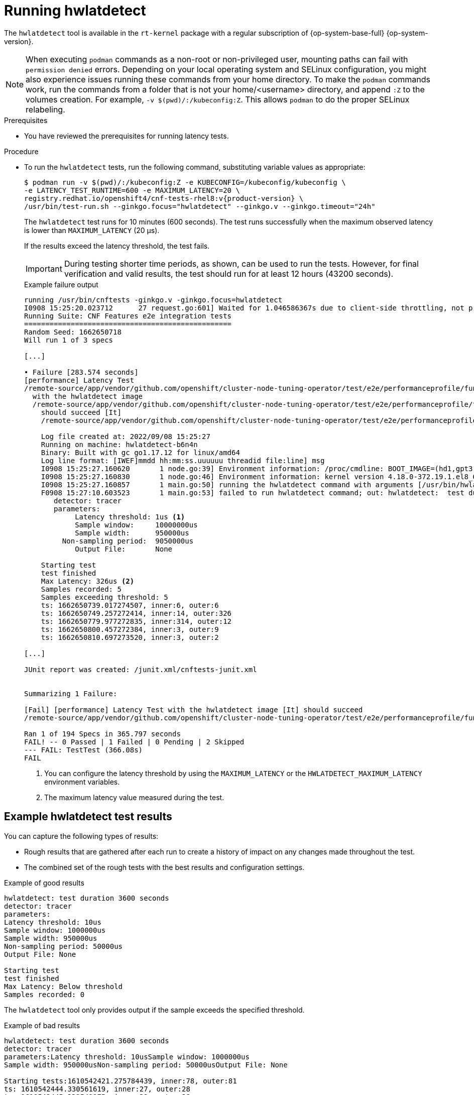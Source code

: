 // Module included in the following assemblies:
//
// * scalability_and_performance/low_latency_tuning/cnf-performing-platform-verification-latency-tests.adoc

:_mod-docs-content-type: CONCEPT
[id="cnf-performing-end-to-end-tests-running-hwlatdetect_{context}"]
= Running hwlatdetect

The `hwlatdetect` tool is available in the `rt-kernel` package with a regular subscription of {op-system-base-full} {op-system-version}.

[NOTE]
====
When executing `podman` commands as a non-root or non-privileged user, mounting paths can fail with `permission denied` errors. Depending on your local operating system and SELinux configuration, you might also experience issues running these commands from your home directory. To make the `podman` commands work, run the commands from a folder that is not your home/<username> directory, and append `:Z` to the volumes creation. For example, `-v $(pwd)/:/kubeconfig:Z`. This allows `podman` to do the proper SELinux relabeling.
====

.Prerequisites

* You have reviewed the prerequisites for running latency tests.

.Procedure

* To run the `hwlatdetect` tests, run the following command, substituting variable values as appropriate:
+
[source,terminal,subs="attributes+"]
----
$ podman run -v $(pwd)/:/kubeconfig:Z -e KUBECONFIG=/kubeconfig/kubeconfig \
-e LATENCY_TEST_RUNTIME=600 -e MAXIMUM_LATENCY=20 \
registry.redhat.io/openshift4/cnf-tests-rhel8:v{product-version} \
/usr/bin/test-run.sh --ginkgo.focus="hwlatdetect" --ginkgo.v --ginkgo.timeout="24h"
----
+
The `hwlatdetect` test runs for 10 minutes (600 seconds). The test runs successfully when the maximum observed latency is lower than `MAXIMUM_LATENCY` (20 μs).
+
If the results exceed the latency threshold, the test fails.
+
[IMPORTANT]
====
During testing shorter time periods, as shown, can be used to run the tests. However, for final verification and valid results, the test should run for at least 12 hours (43200 seconds).
====
+
.Example failure output
[source,terminal]
----
running /usr/bin/cnftests -ginkgo.v -ginkgo.focus=hwlatdetect
I0908 15:25:20.023712      27 request.go:601] Waited for 1.046586367s due to client-side throttling, not priority and fairness, request: GET:https://api.hlxcl6.lab.eng.tlv2.redhat.com:6443/apis/imageregistry.operator.openshift.io/v1?timeout=32s
Running Suite: CNF Features e2e integration tests
=================================================
Random Seed: 1662650718
Will run 1 of 3 specs

[...]

• Failure [283.574 seconds]
[performance] Latency Test
/remote-source/app/vendor/github.com/openshift/cluster-node-tuning-operator/test/e2e/performanceprofile/functests/4_latency/latency.go:62
  with the hwlatdetect image
  /remote-source/app/vendor/github.com/openshift/cluster-node-tuning-operator/test/e2e/performanceprofile/functests/4_latency/latency.go:228
    should succeed [It]
    /remote-source/app/vendor/github.com/openshift/cluster-node-tuning-operator/test/e2e/performanceprofile/functests/4_latency/latency.go:236

    Log file created at: 2022/09/08 15:25:27
    Running on machine: hwlatdetect-b6n4n
    Binary: Built with gc go1.17.12 for linux/amd64
    Log line format: [IWEF]mmdd hh:mm:ss.uuuuuu threadid file:line] msg
    I0908 15:25:27.160620       1 node.go:39] Environment information: /proc/cmdline: BOOT_IMAGE=(hd1,gpt3)/ostree/rhcos-c6491e1eedf6c1f12ef7b95e14ee720bf48359750ac900b7863c625769ef5fb9/vmlinuz-4.18.0-372.19.1.el8_6.x86_64 random.trust_cpu=on console=tty0 console=ttyS0,115200n8 ignition.platform.id=metal ostree=/ostree/boot.1/rhcos/c6491e1eedf6c1f12ef7b95e14ee720bf48359750ac900b7863c625769ef5fb9/0 ip=dhcp root=UUID=5f80c283-f6e6-4a27-9b47-a287157483b2 rw rootflags=prjquota boot=UUID=773bf59a-bafd-48fc-9a87-f62252d739d3 skew_tick=1 nohz=on rcu_nocbs=0-3 tuned.non_isolcpus=0000ffff,ffffffff,fffffff0 systemd.cpu_affinity=4,5,6,7,8,9,10,11,12,13,14,15,16,17,18,19,20,21,22,23,24,25,26,27,28,29,30,31,32,33,34,35,36,37,38,39,40,41,42,43,44,45,46,47,48,49,50,51,52,53,54,55,56,57,58,59,60,61,62,63,64,65,66,67,68,69,70,71,72,73,74,75,76,77,78,79 intel_iommu=on iommu=pt isolcpus=managed_irq,0-3 nohz_full=0-3 tsc=nowatchdog nosoftlockup nmi_watchdog=0 mce=off skew_tick=1 rcutree.kthread_prio=11 + +
    I0908 15:25:27.160830       1 node.go:46] Environment information: kernel version 4.18.0-372.19.1.el8_6.x86_64
    I0908 15:25:27.160857       1 main.go:50] running the hwlatdetect command with arguments [/usr/bin/hwlatdetect --threshold 1 --hardlimit 1 --duration 100 --window 10000000us --width 950000us]
    F0908 15:27:10.603523       1 main.go:53] failed to run hwlatdetect command; out: hwlatdetect:  test duration 100 seconds
       detector: tracer
       parameters:
            Latency threshold: 1us <1>
            Sample window:     10000000us
            Sample width:      950000us
         Non-sampling period:  9050000us
            Output File:       None

    Starting test
    test finished
    Max Latency: 326us <2>
    Samples recorded: 5
    Samples exceeding threshold: 5
    ts: 1662650739.017274507, inner:6, outer:6
    ts: 1662650749.257272414, inner:14, outer:326
    ts: 1662650779.977272835, inner:314, outer:12
    ts: 1662650800.457272384, inner:3, outer:9
    ts: 1662650810.697273520, inner:3, outer:2

[...]

JUnit report was created: /junit.xml/cnftests-junit.xml


Summarizing 1 Failure:

[Fail] [performance] Latency Test with the hwlatdetect image [It] should succeed
/remote-source/app/vendor/github.com/openshift/cluster-node-tuning-operator/test/e2e/performanceprofile/functests/4_latency/latency.go:476

Ran 1 of 194 Specs in 365.797 seconds
FAIL! -- 0 Passed | 1 Failed | 0 Pending | 2 Skipped
--- FAIL: TestTest (366.08s)
FAIL
----
<1> You can configure the latency threshold by using the `MAXIMUM_LATENCY` or the `HWLATDETECT_MAXIMUM_LATENCY` environment variables.
<2> The maximum latency value measured during the test.

[discrete]
[id="cnf-performing-end-to-end-tests-example-results-hwlatdetect_{context}"]
== Example hwlatdetect test results

You can capture the following types of results:

* Rough results that are gathered after each run to create a history of impact on any changes made throughout the test.

* The combined set of the rough tests with the best results and configuration settings.

.Example of good results
[source,terminal]
----
hwlatdetect: test duration 3600 seconds
detector: tracer
parameters:
Latency threshold: 10us
Sample window: 1000000us
Sample width: 950000us
Non-sampling period: 50000us
Output File: None

Starting test
test finished
Max Latency: Below threshold
Samples recorded: 0
----

The `hwlatdetect` tool only provides output if the sample exceeds the specified threshold.

.Example of bad results
[source,terminal]
----
hwlatdetect: test duration 3600 seconds
detector: tracer
parameters:Latency threshold: 10usSample window: 1000000us
Sample width: 950000usNon-sampling period: 50000usOutput File: None

Starting tests:1610542421.275784439, inner:78, outer:81
ts: 1610542444.330561619, inner:27, outer:28
ts: 1610542445.332549975, inner:39, outer:38
ts: 1610542541.568546097, inner:47, outer:32
ts: 1610542590.681548531, inner:13, outer:17
ts: 1610543033.818801482, inner:29, outer:30
ts: 1610543080.938801990, inner:90, outer:76
ts: 1610543129.065549639, inner:28, outer:39
ts: 1610543474.859552115, inner:28, outer:35
ts: 1610543523.973856571, inner:52, outer:49
ts: 1610543572.089799738, inner:27, outer:30
ts: 1610543573.091550771, inner:34, outer:28
ts: 1610543574.093555202, inner:116, outer:63
----

The output of `hwlatdetect` shows that multiple samples exceed the threshold. However, the same output can indicate different results based on the following factors:

* The duration of the test
* The number of CPU cores
* The host firmware settings

[WARNING]
====
Before proceeding with the next latency test, ensure that the latency reported by `hwlatdetect` meets the required threshold. Fixing latencies introduced by hardware might require you to contact the system vendor support.

Not all latency spikes are hardware related. Ensure that you tune the host firmware to meet your workload requirements. For more information, see link:https://access.redhat.com/documentation/en-us/red_hat_enterprise_linux_for_real_time/9/html-single/optimizing_rhel_9_for_real_time_for_low_latency_operation/index#setting-bios-parameters-for-system-tuning_optimizing-RHEL9-for-real-time-for-low-latency-operation[Setting firmware parameters for system tuning].
====
